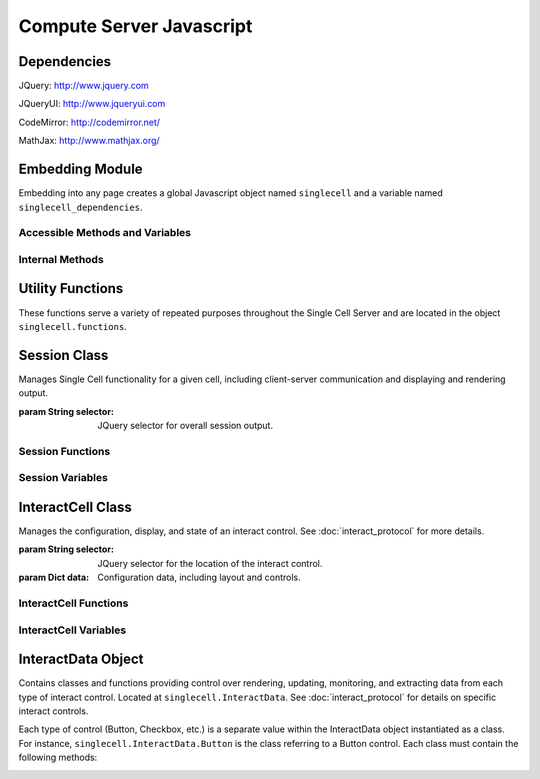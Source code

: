 .. _js:

Compute Server Javascript
=========================

.. default-domain:: js


Dependencies
^^^^^^^^^^^^
JQuery: http://www.jquery.com

JQueryUI: http://www.jqueryui.com

CodeMirror: http://codemirror.net/

MathJax: http://www.mathjax.org/


Embedding Module
^^^^^^^^^^^^^^^^

Embedding into any page creates a global Javascript object named ``singlecell`` and a variable named ``singlecell_dependencies``.


Accessible Methods and Variables
________________________________


.. _singlecell.templates_embed:
.. attribute:: singlecell.templates

   Built-in embedding templates. See :ref:`templates <Templates>` in the
   Embedding documentation for more information.

.. _singlecell.init_embed:
.. function:: singlecell.init(callback)

   Initializes Single Cell embedding capabilities and loads external CSS and
   Javascript libraries.

   :param Function callback: Callback function to be executed after all external
     libraries have loaded.

.. _singlecell.makeSinglecell:
.. function:: singlecell.makeSinglecell(args)

   Constructs a Single Cell instance. This function itself mainly interprets
   configuration information; the majority of the actual rendering is done by
   :ref:`singlecell.initCell() <singlecell.initCell>`.

   :param Dict args: Dictionary containing Single Cell configuration information.
      See :ref:`customization <Customization>` for more information.
   :returns: Dictionary of Single Cell information used by other methods.

.. _singlecell.deleteSinglecell:
.. function:: singlecell.deleteSinglecell(singlecellinfo)

   Deletes a Single Cell instance.

   :param Dict singlecell info: Dictionary of Single Cell information returned by
      :ref:`singlecell.makeSinglecell() <singlecell.makeSinglecell>`.

.. _singlecell.moveInputForm:
.. function:: singlecell.moveInputForm(singlecellinfo)

   Moves form elements of a Single Cell instance outside of that instance's
   embedding context (most useful in cases where a Single Cell is embedded
   within an external form which, on submission, should not send Single Cell
   content).

   :param Dict singlecellinfo: Dictionary of Single Cell information returned by
      :ref:`singlecell.makeSinglecell() <singlecell.makeSinglecell>`.

.. _singlecell.restoreInputForm:
.. function:: singlecell.restoreInputForm(singlecellinfo)

   Restores the Single Cell form elements moved using
   :ref:`singlecell.moveInputForm() <singlecell.moveInputForm>` to the Single
   Cell instance's embedding context.

   :param Dict singlecellinfo: Dictionary of Single Cell information returned by
      :ref:`singlecell.makeSinglecell() <singlecell.makeSinglecell>`.

Internal Methods
________________


.. _singlecell.initCell:
.. function:: singlecell.initCell(singlecellinfo)

  Called by :ref:`singlecell.makeSinglecell() <singlecell.makeSinglecell>`.
  Renders a Single Cell instance.

  :param Dict singlecellinfo: Dictionary of Single Cell configuration
    information created by
    :ref:`singlecell.makeSinglecell() <singlecell.makeSinglecell>`.

.. _singlecell.renderEditor:
.. function:: singlecell.renderEditor(editor, inputLocation)

   Called by :ref:`singlecell.initCell() <singlecell.initCell>` Renders the
   code editor for a Single Cell instance.

   :param String editor: Name of editor to be rendered
   :param inputLocation: jQuery selector corresponding to the location for Single
      Cell input (where the editor should be created).
   :returns: ``[editor, editorData]`` where ``editor`` is the name of the
      rendered editor and ``editorData`` is additional data required to later
      modify the rendered editor.

.. _singlecell.toggleEditor:
.. function:: singlecell.toggleEditor(editor, editorData, inputLocation)

   Switches the editor type (triggered upon clicking the Editor toggle link in a
   Single Cell instance).

   :param String editor: Name of current editor type.
   :param editorData: Data required to modify the current editor type, as
      returned by :ref:`singlecell.renderEditor() <singlecell.renderEditor>`.
   :param inputLocation: jQuery selector corresponding to the location for Single
      Cell input (where the editor is located).


Utility Functions
^^^^^^^^^^^^^^^^^

These functions serve a variety of repeated purposes throughout the Single Cell Server and are located in the object ``singlecell.functions``.

.. _uuid4:
.. function:: singlecell.functions.uuid4()
    
    Creates a UUID4-compliant identifier as specified in `RFC 4122 <http://tools.ietf.org/html/rfc4122.html>`_. `CC-by-SA-licensed <http://creativecommons.org/licenses/by-sa/2.5/>`_ from `StackOverflow <http://stackoverflow.com/questions/105034/how-to-create-a-guid-uuid-in-javascript>`_ contributers.

.. _makeClass:
.. function:: singlecell.functions.makeClass()

    Generic class constructor to instantiate objects. `MIT-licensed <http://www.opensource.org/licenses/mit-license.php>`_ by `John Resig <http://ejohn.org/blog/simple-class-instantiation/>`_. 

.. _colorize:
.. function:: singlecell.functions.colorize()

    Colorizes error tracebacks formatted with `IPython <http://ipython.scipy.org>`_'s ultraTB library.


Session Class
^^^^^^^^^^^^^

.. _Session:
.. class:: singlecell.Session(selector)

    Manages Single Cell functionality for a given cell, including client-server communication and displaying and rendering output.

    :param String selector: JQuery selector for overall session output.

Session Functions
_________________

.. _Session.appendMsg:
.. function:: Session.appendMsg(msg, string)

    :param JSON msg: JSONify-able message to be appended.
    :param String string: Text (Send, Receive, etc.) to preface the message.
    
    Appends response message to the messages div.

.. _Session.clearQuery:
.. function:: Session.clearQuery()

    Ends web server querying for the session.

.. _Session.get_output:
.. function:: Session.get_output()

    Polls the web server for computation results and other messages. Calls :ref:`get_output_success() <Session.get_output_success>` when messages are returned for the session.

.. _Session.get_output_success:
.. function:: Session.get_output_success(data, textStatus, jqXHR)

    Callback function that is executed if the GET request in :ref:`get_output() <Session.get_output>` succeeds. Interprets, formats, and outputs returned message contents as user-readable HTML.

.. _Session.output:
.. function:: Session.output(html)

    Outputs content to the JQUery selector defined in :ref:`session_output <Session.session_output>`.
    
    :param String html: Html markup to be inserted.
    :returns: Jquery selector of last child element of the output location, which can be used to chain output.
    
.. _Session.restoreOutput:
.. function:: Session.restoreOutput()

    Resets output location for computations to its default value, sets :ref:`replace_output <Session.replace_output>` to append (rather than replace) previous output, and resets :ref:`lock_output <Session.lock_output>` to guarantee that the output location can be set. This function overrides any previous uses of :ref:`setOutput() <Session.setOutput>`.

.. _Session.send_computation_success:
.. function:: Session.send_computation_success(data, textStatus, jqXHR)
    
    Callback function that is executed if the post request in :ref:`sendMsg() <Session.sendMsg>` suceeds. Checks that the returned session ID matches the sent session ID.
    
.. _Session.sendMsg:
.. function:: Session.sendMsg(code[, id])

    Posts an "execute_request" message to the web server. Supports sending messages with custom message IDs. Calls :ref:`send_computation_sucess() <Session.send_computation_success>` if post request succeeds.
    
    :param String code: Code to be executed.
    :param id: Custom message ID.

.. _Session.setQuery:
.. function:: Session.setQuery()

    Sets web server querying for new messages for the session.

.. _Session.setOutput:
.. function:: Session.setOutput(selector[, replace, lock])
    
    Sets output location for computations.
    
    :param String location: JQuery selector for computation output within the overall session output location.
    :param Bool replace: Flag designating whether computation output should replace (true) or be appended to (false) existing output.
    :param Bool lock: Flag designating whether :ref:`setOutput() <Session.setOutput>` can change the output location.

.. _Session.updateQuery:
.. function:: Session.updateQuery(interval)

    Sets web server querying for new messages for the session at a given interval.
    
    :param Int interval: New querying interval (in milliseconds).

Session Variables
_________________

.. _Session.eventHandlers:
.. attribute:: Session.eventHandlers

    Tracks event handlers associated with the session.

.. _Session.interacts:
.. attribute:: Session.interacts

    Tracks interacts associated with the session.

.. _Session.lock_output:
.. attribute:: Session.lock_output

    Boolean flag which determines whether :ref:`setOutput() <Session.setOutput>` can set the output. Note that :ref:`restoreOutput() <Session.restoreOutput>` always overrides this flag.

.. _Session.session_output:
.. attribute:: Session.session_output

    JQuery selector which controls location of computation output.

.. _Session.poll_interval:
.. attribute:: Session.poll_interval

    Interval (milliseconds) used in polling the web server for additional messages.

.. _Session.replace_output:
.. attribute:: Session.replace_output

    Boolean flag which determines whether output (stdout, stderr, etc.) should be appended to or replace previous output.

.. _Session.sequence:
.. attribute:: Session.sequence

    Sequence number of latest message received for the session; used to track messages across sessions and check they are being received in the correct order.

.. _Session.session_id:
.. attribute:: Session.session_id

    Unique session ID generated by :ref:`uuid4() <uuid4>`.


InteractCell Class
^^^^^^^^^^^^^^^^^^

.. _InteractCell:
.. class:: singlecell.InteractCell(selector, data)

    Manages the configuration, display, and state of an interact control.
    See :doc:`interact_protocol` for more details.
    
    :param String selector: JQuery selector for the location of the interact control.
    
    :param Dict data: Configuration data, including layout and controls.

InteractCell Functions
______________________

.. _InteractCell.bindChange:
.. function:: InteractCell.bindChange(interact)

    Binds Javascript change handlers for each interact control. When a change is noticed, :ref:`getChanges() <InteractCell.getChanges>` is called to determine updated function parameters and a message is sent using :ref:`Session.sendMsg() <Session.sendMsg>` with a :ref:`custom message ID <InteractCell.msg_id>` to update the interact computation result. 
    
    :param InteractCell interact: InteractCell object.

.. _InteractCell.getChanges:
.. function:: InteractCell.getChanges()

    Gets the values of an interact's controls.
    
    :returns: Dictionary of parameters and values for a given interact.

.. _InteractCell.locateButtonIndex:
.. function:: InteractCell.locateButtonIndex(n, nCols)

    Gets the index position (row, col) of the nth entry of a two-dimensional array. Used for the selector interacts.
    
    :param Int n: Entry in the array (e.g. 1st, 2nd, 3rd, etc. entry), where n is calculated by incrementing a counter at each entry while progressing along columns, then rows.
    :param Int nCols: Number of columns in the two-dimensional array.
    :return: Dictionary, where dict[location] = n, dict[row] = row, dict[col] = col.

.. _InteractCell.renderCanvas:
.. function:: InteractCell.renderCanvas()

    Renders interact controls as HTML.


InteractCell Variables
______________________

.. _InteractCell.controls:
.. attribute:: InteractCell.controls
    
    Dictionary containing data on various controls (input box, slider, etc.) in the interact.

.. _InteractCell.element:
.. attribute:: InteractCell.element

    JQuery selector for the location where the interact's controls should be rendered.

.. _InteractCell.function_code:
.. attribute:: InteractCell.function_code

    Unique function code for the interact 

.. _InteractCell.interact_id:
.. attribute:: InteractCell.interact_id

    Unique ID for the interact generated by :ref:`uuid4() <uuid4>`.

.. _InteractCell.layout:
.. attribute:: InteractCell.layout

    Dictionary containing data on the layout of the controls in :ref:`controls <InteractCell.controls>`.

.. _InteractCell.session:
.. attribute:: InteractCell.session

    :ref:`Session <Session>` object which the interact is instantiated within.

.. _InteractCell.msg_id:
.. attribute: InteractCell.msg_id

    Unique ID used to differentiate and identify interact computation results. Also used as a selector for output of interact functions.


InteractData Object
^^^^^^^^^^^^^^^^^^^

Contains classes and functions providing control over rendering, updating, monitoring, and extracting data from each type of interact control. Located at ``singlecell.InteractData``. See :doc:`interact_protocol` for details on specific interact controls.

Each type of control (Button, Checkbox, etc.) is a separate value within the InteractData object instantiated as a class. For instance, ``singlecell.InteractData.Button`` is the class referring to a Button control. Each class must contain the following methods:

.. _InteractData.init:
.. function:: InteractData.control.init(args)

   :param Dict args: Dictionary containing arguments necessary for control initialization.

   Initializes control object.

.. _InteractData.changeHandlers:
.. function:: InteractData.control.changeHandlers()

   Returns a list of jQuery change handlers associated with the given control.

.. _InteractData.changes:
.. function:: InteractData.control.changes()

   Retrieves value of a changed control;

.. _InteractData.html:
.. function:: InteractData.control.html()

   Returns core HTML code for the control.

.. _InteractData.finishRender:
.. function:: InteractData.control.finishRender()

   Adds onto core HTML code for more advanced or specific functionality. This often includes binding specific change handlers for the control.
